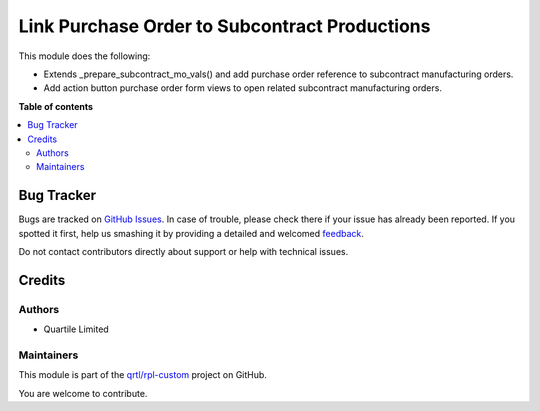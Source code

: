 ==============================================
Link Purchase Order to Subcontract Productions
==============================================

.. !!!!!!!!!!!!!!!!!!!!!!!!!!!!!!!!!!!!!!!!!!!!!!!!!!!!
   !! This file is generated by oca-gen-addon-readme !!
   !! changes will be overwritten.                   !!
   !!!!!!!!!!!!!!!!!!!!!!!!!!!!!!!!!!!!!!!!!!!!!!!!!!!!

.. |badge1| image:: https://img.shields.io/badge/maturity-Beta-yellow.png
    :target: https://odoo-community.org/page/development-status
    :alt: Beta
.. |badge2| image:: https://img.shields.io/badge/licence-AGPL--3-blue.png
    :target: http://www.gnu.org/licenses/agpl-3.0-standalone.html
    :alt: License: AGPL-3
.. |badge3| image:: https://img.shields.io/badge/github-qrtl%2Frpl--custom-lightgray.png?logo=github
    :target: https://github.com/qrtl/rpl-custom/tree/12.0/mrp_subcontracting_purchase_order
    :alt: qrtl/rpl-custom

|badge1| |badge2| |badge3| 

This module does the following:

- Extends _prepare_subcontract_mo_vals() and add purchase order reference to subcontract manufacturing orders.
- Add action button purchase order form views to open related subcontract manufacturing orders.

**Table of contents**

.. contents::
   :local:

Bug Tracker
===========

Bugs are tracked on `GitHub Issues <https://github.com/qrtl/rpl-custom/issues>`_.
In case of trouble, please check there if your issue has already been reported.
If you spotted it first, help us smashing it by providing a detailed and welcomed
`feedback <https://github.com/qrtl/rpl-custom/issues/new?body=module:%20mrp_subcontracting_purchase_order%0Aversion:%2012.0%0A%0A**Steps%20to%20reproduce**%0A-%20...%0A%0A**Current%20behavior**%0A%0A**Expected%20behavior**>`_.

Do not contact contributors directly about support or help with technical issues.

Credits
=======

Authors
~~~~~~~

* Quartile Limited

Maintainers
~~~~~~~~~~~

This module is part of the `qrtl/rpl-custom <https://github.com/qrtl/rpl-custom/tree/12.0/mrp_subcontracting_purchase_order>`_ project on GitHub.

You are welcome to contribute.
